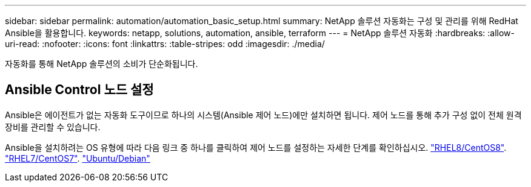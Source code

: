 ---
sidebar: sidebar 
permalink: automation/automation_basic_setup.html 
summary: NetApp 솔루션 자동화는 구성 및 관리를 위해 RedHat Ansible을 활용합니다. 
keywords: netapp, solutions, automation, ansible, terraform 
---
= NetApp 솔루션 자동화
:hardbreaks:
:allow-uri-read: 
:nofooter: 
:icons: font
:linkattrs: 
:table-stripes: odd
:imagesdir: ./media/


[role="lead"]
자동화를 통해 NetApp 솔루션의 소비가 단순화됩니다.



== Ansible Control 노드 설정

Ansible은 에이전트가 없는 자동화 도구이므로 하나의 시스템(Ansible 제어 노드)에만 설치하면 됩니다. 제어 노드를 통해 추가 구성 없이 전체 원격 장비를 관리할 수 있습니다.

Ansible을 설치하려는 OS 유형에 따라 다음 링크 중 하나를 클릭하여 제어 노드를 설정하는 자세한 단계를 확인하십시오. link:automation_rhel8_centos8_setup.adoc["RHEL8/CentOS8"^]. link:automation_rhel7_centos7_setup.adoc["RHEL7/CentOS7"^]. link:automation_ubuntu_debian_setup.adoc["Ubuntu/Debian"^]
